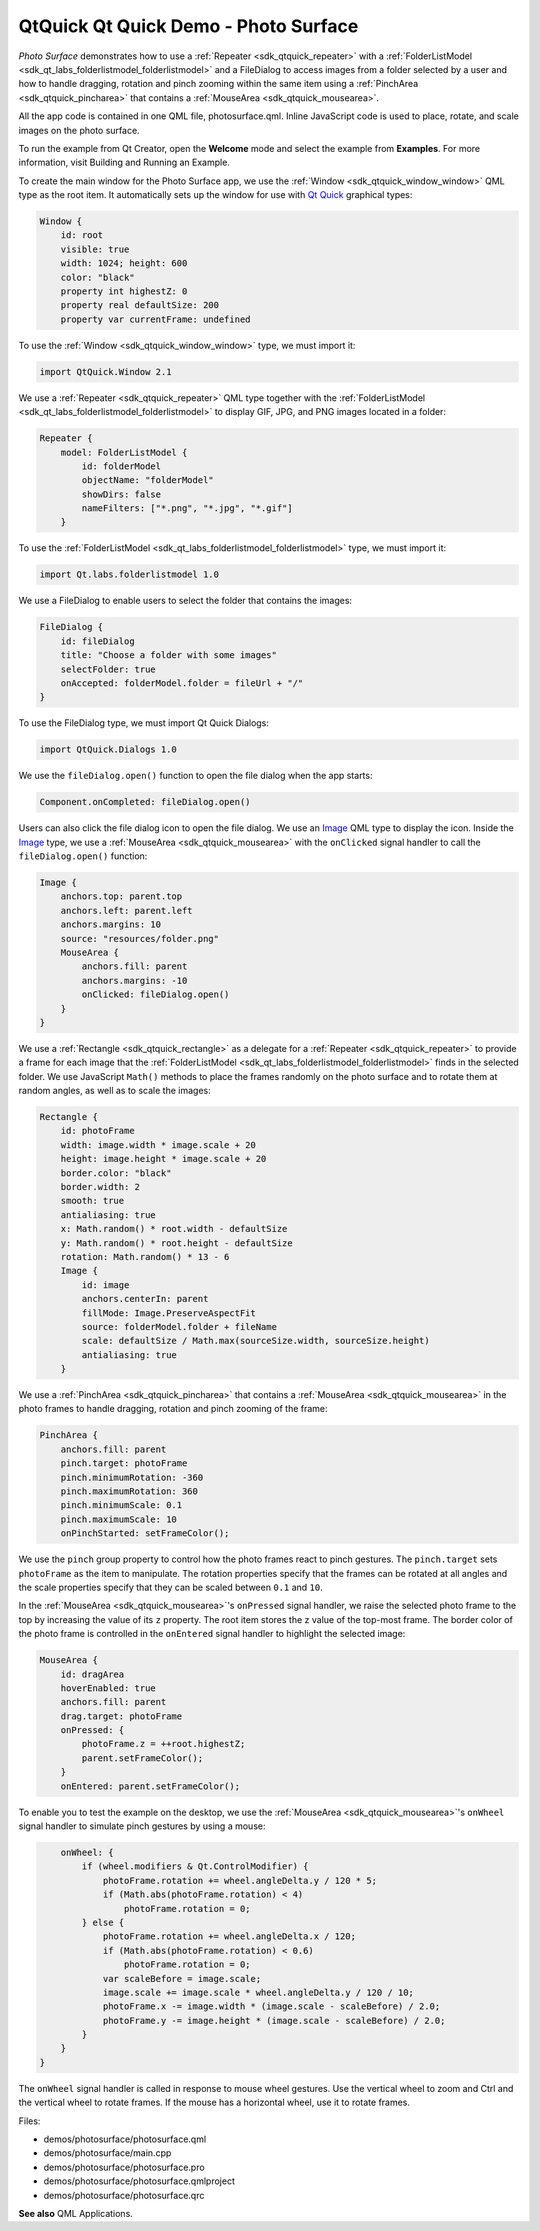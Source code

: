 .. _sdk_qtquick_qt_quick_demo_-_photo_surface:

QtQuick Qt Quick Demo - Photo Surface
=====================================



*Photo Surface* demonstrates how to use a :ref:`Repeater <sdk_qtquick_repeater>` with a :ref:`FolderListModel <sdk_qt_labs_folderlistmodel_folderlistmodel>` and a FileDialog to access images from a folder selected by a user and how to handle dragging, rotation and pinch zooming within the same item using a :ref:`PinchArea <sdk_qtquick_pincharea>` that contains a :ref:`MouseArea <sdk_qtquick_mousearea>`.

All the app code is contained in one QML file, photosurface.qml. Inline JavaScript code is used to place, rotate, and scale images on the photo surface.

To run the example from Qt Creator, open the **Welcome** mode and select the example from **Examples**. For more information, visit Building and Running an Example.

To create the main window for the Photo Surface app, we use the :ref:`Window <sdk_qtquick_window_window>` QML type as the root item. It automatically sets up the window for use with `Qt Quick </sdk/apps/qml/QtQuick/qtquick-index/>`_  graphical types:

.. code:: qml

    Window {
        id: root
        visible: true
        width: 1024; height: 600
        color: "black"
        property int highestZ: 0
        property real defaultSize: 200
        property var currentFrame: undefined

To use the :ref:`Window <sdk_qtquick_window_window>` type, we must import it:

.. code:: cpp

    import QtQuick.Window 2.1

We use a :ref:`Repeater <sdk_qtquick_repeater>` QML type together with the :ref:`FolderListModel <sdk_qt_labs_folderlistmodel_folderlistmodel>` to display GIF, JPG, and PNG images located in a folder:

.. code:: qml

        Repeater {
            model: FolderListModel {
                id: folderModel
                objectName: "folderModel"
                showDirs: false
                nameFilters: ["*.png", "*.jpg", "*.gif"]
            }

To use the :ref:`FolderListModel <sdk_qt_labs_folderlistmodel_folderlistmodel>` type, we must import it:

.. code:: cpp

    import Qt.labs.folderlistmodel 1.0

We use a FileDialog to enable users to select the folder that contains the images:

.. code:: qml

        FileDialog {
            id: fileDialog
            title: "Choose a folder with some images"
            selectFolder: true
            onAccepted: folderModel.folder = fileUrl + "/"
        }

To use the FileDialog type, we must import Qt Quick Dialogs:

.. code:: cpp

    import QtQuick.Dialogs 1.0

We use the ``fileDialog.open()`` function to open the file dialog when the app starts:

.. code:: cpp

    Component.onCompleted: fileDialog.open()

Users can also click the file dialog icon to open the file dialog. We use an `Image </sdk/apps/qml/QtQuick/imageelements/#image>`_  QML type to display the icon. Inside the `Image </sdk/apps/qml/QtQuick/imageelements/#image>`_  type, we use a :ref:`MouseArea <sdk_qtquick_mousearea>` with the ``onClicked`` signal handler to call the ``fileDialog.open()`` function:

.. code:: qml

        Image {
            anchors.top: parent.top
            anchors.left: parent.left
            anchors.margins: 10
            source: "resources/folder.png"
            MouseArea {
                anchors.fill: parent
                anchors.margins: -10
                onClicked: fileDialog.open()
            }
        }

We use a :ref:`Rectangle <sdk_qtquick_rectangle>` as a delegate for a :ref:`Repeater <sdk_qtquick_repeater>` to provide a frame for each image that the :ref:`FolderListModel <sdk_qt_labs_folderlistmodel_folderlistmodel>` finds in the selected folder. We use JavaScript ``Math()`` methods to place the frames randomly on the photo surface and to rotate them at random angles, as well as to scale the images:

.. code:: qml

            Rectangle {
                id: photoFrame
                width: image.width * image.scale + 20
                height: image.height * image.scale + 20
                border.color: "black"
                border.width: 2
                smooth: true
                antialiasing: true
                x: Math.random() * root.width - defaultSize
                y: Math.random() * root.height - defaultSize
                rotation: Math.random() * 13 - 6
                Image {
                    id: image
                    anchors.centerIn: parent
                    fillMode: Image.PreserveAspectFit
                    source: folderModel.folder + fileName
                    scale: defaultSize / Math.max(sourceSize.width, sourceSize.height)
                    antialiasing: true
                }

We use a :ref:`PinchArea <sdk_qtquick_pincharea>` that contains a :ref:`MouseArea <sdk_qtquick_mousearea>` in the photo frames to handle dragging, rotation and pinch zooming of the frame:

.. code:: qml

                PinchArea {
                    anchors.fill: parent
                    pinch.target: photoFrame
                    pinch.minimumRotation: -360
                    pinch.maximumRotation: 360
                    pinch.minimumScale: 0.1
                    pinch.maximumScale: 10
                    onPinchStarted: setFrameColor();

We use the ``pinch`` group property to control how the photo frames react to pinch gestures. The ``pinch.target`` sets ``photoFrame`` as the item to manipulate. The rotation properties specify that the frames can be rotated at all angles and the scale properties specify that they can be scaled between ``0.1`` and ``10``.

In the :ref:`MouseArea <sdk_qtquick_mousearea>`'s ``onPressed`` signal handler, we raise the selected photo frame to the top by increasing the value of its ``z`` property. The root item stores the z value of the top-most frame. The border color of the photo frame is controlled in the ``onEntered`` signal handler to highlight the selected image:

.. code:: qml

                    MouseArea {
                        id: dragArea
                        hoverEnabled: true
                        anchors.fill: parent
                        drag.target: photoFrame
                        onPressed: {
                            photoFrame.z = ++root.highestZ;
                            parent.setFrameColor();
                        }
                        onEntered: parent.setFrameColor();

To enable you to test the example on the desktop, we use the :ref:`MouseArea <sdk_qtquick_mousearea>`'s ``onWheel`` signal handler to simulate pinch gestures by using a mouse:

.. code:: qml

                        onWheel: {
                            if (wheel.modifiers & Qt.ControlModifier) {
                                photoFrame.rotation += wheel.angleDelta.y / 120 * 5;
                                if (Math.abs(photoFrame.rotation) < 4)
                                    photoFrame.rotation = 0;
                            } else {
                                photoFrame.rotation += wheel.angleDelta.x / 120;
                                if (Math.abs(photoFrame.rotation) < 0.6)
                                    photoFrame.rotation = 0;
                                var scaleBefore = image.scale;
                                image.scale += image.scale * wheel.angleDelta.y / 120 / 10;
                                photoFrame.x -= image.width * (image.scale - scaleBefore) / 2.0;
                                photoFrame.y -= image.height * (image.scale - scaleBefore) / 2.0;
                            }
                        }
                    }

The ``onWheel`` signal handler is called in response to mouse wheel gestures. Use the vertical wheel to zoom and Ctrl and the vertical wheel to rotate frames. If the mouse has a horizontal wheel, use it to rotate frames.

Files:

-  demos/photosurface/photosurface.qml
-  demos/photosurface/main.cpp
-  demos/photosurface/photosurface.pro
-  demos/photosurface/photosurface.qmlproject
-  demos/photosurface/photosurface.qrc

**See also** QML Applications.

